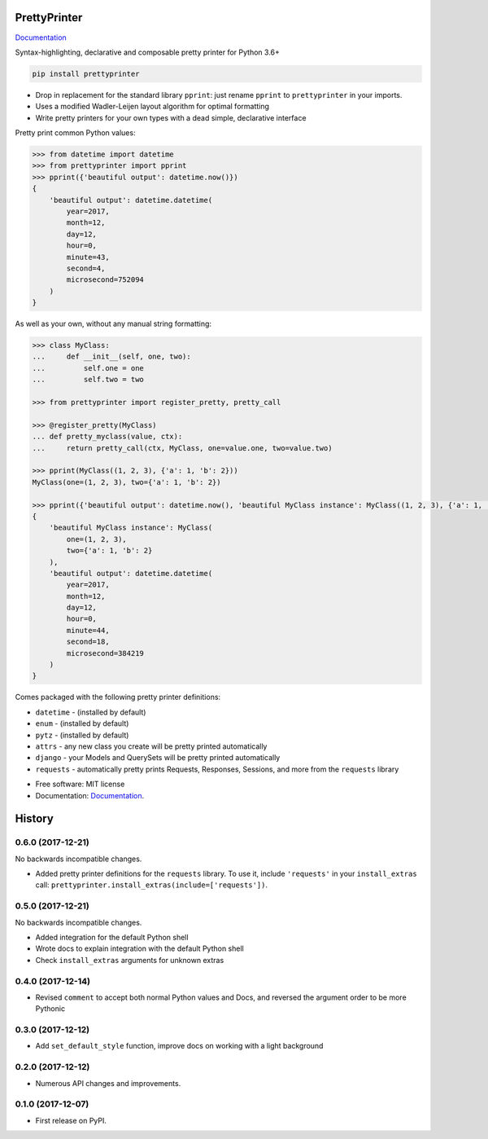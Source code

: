 =============
PrettyPrinter
=============

Documentation_

Syntax-highlighting, declarative and composable pretty printer for Python 3.6+

.. code:: bash

    pip install prettyprinter

- Drop in replacement for the standard library ``pprint``: just rename ``pprint`` to ``prettyprinter`` in your imports.
- Uses a modified Wadler-Leijen layout algorithm for optimal formatting
- Write pretty printers for your own types with a dead simple, declarative interface

.. image:: prettyprinterscreenshot.png
    :alt: 

.. image:: ../prettyprinterscreenshot.png
    :alt: 

.. image:: prettyprinterlightscreenshot.png
    :alt: 

.. image:: ../prettyprinterlightscreenshot.png
    :alt: 

Pretty print common Python values:

.. code:: python

    >>> from datetime import datetime
    >>> from prettyprinter import pprint
    >>> pprint({'beautiful output': datetime.now()})
    {
        'beautiful output': datetime.datetime(
            year=2017,
            month=12,
            day=12,
            hour=0,
            minute=43,
            second=4,
            microsecond=752094
        )
    }

As well as your own, without any manual string formatting:

.. code:: python

    >>> class MyClass:
    ...     def __init__(self, one, two):
    ...         self.one = one
    ...         self.two = two

    >>> from prettyprinter import register_pretty, pretty_call

    >>> @register_pretty(MyClass)
    ... def pretty_myclass(value, ctx):
    ...     return pretty_call(ctx, MyClass, one=value.one, two=value.two)

    >>> pprint(MyClass((1, 2, 3), {'a': 1, 'b': 2}))
    MyClass(one=(1, 2, 3), two={'a': 1, 'b': 2})

    >>> pprint({'beautiful output': datetime.now(), 'beautiful MyClass instance': MyClass((1, 2, 3), {'a': 1, 'b': 2})})
    {
        'beautiful MyClass instance': MyClass(
            one=(1, 2, 3),
            two={'a': 1, 'b': 2}
        ),
        'beautiful output': datetime.datetime(
            year=2017,
            month=12,
            day=12,
            hour=0,
            minute=44,
            second=18,
            microsecond=384219
        )
    }

Comes packaged with the following pretty printer definitions:

- ``datetime`` - (installed by default)
- ``enum`` - (installed by default)
- ``pytz`` - (installed by default)
- ``attrs`` - any new class you create will be pretty printed automatically
- ``django`` - your Models and QuerySets will be pretty printed automatically
- ``requests`` - automatically pretty prints Requests, Responses, Sessions, and more from the ``requests`` library

* Free software: MIT license
* Documentation: Documentation_.

.. _Documentation: https://prettyprinter.readthedocs.io

=======
History
=======

0.6.0 (2017-12-21)
------------------

No backwards incompatible changes.

* Added pretty printer definitions for the ``requests`` library. To use it, include ``'requests'`` in your ``install_extras`` call: ``prettyprinter.install_extras(include=['requests'])``.

0.5.0 (2017-12-21)
------------------

No backwards incompatible changes.

* Added integration for the default Python shell
* Wrote docs to explain integration with the default Python shell
* Check ``install_extras`` arguments for unknown extras

0.4.0 (2017-12-14)
------------------

* Revised ``comment`` to accept both normal Python values and Docs, and reversed the argument order to be more Pythonic

0.3.0 (2017-12-12)
------------------

* Add ``set_default_style`` function, improve docs on working with a light background

0.2.0 (2017-12-12)
------------------

* Numerous API changes and improvements.


0.1.0 (2017-12-07)
------------------

* First release on PyPI.


